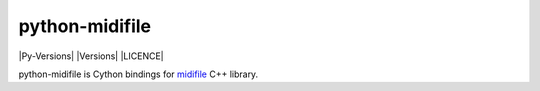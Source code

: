 python-midifile
====

|Py-Versions| |Versions|
|LICENCE|

python-midifile is Cython bindings for `midifile <https://github.com/craigsapp/midifile>`_ C++ library.

